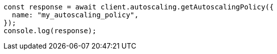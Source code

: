 // This file is autogenerated, DO NOT EDIT
// Use `node scripts/generate-docs-examples.js` to generate the docs examples

[source, js]
----
const response = await client.autoscaling.getAutoscalingPolicy({
  name: "my_autoscaling_policy",
});
console.log(response);
----

